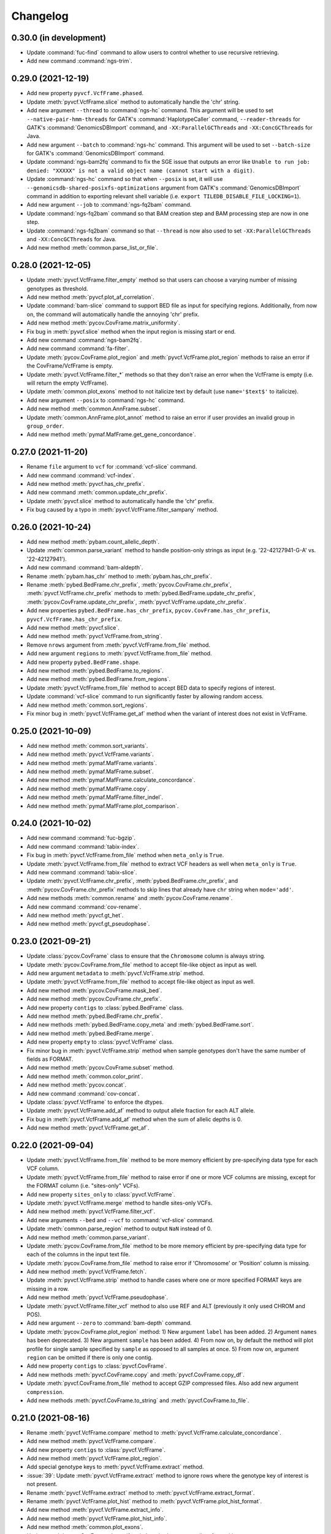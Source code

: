 Changelog
*********

0.30.0 (in development)
-----------------------

* Update :command:`fuc-find` command to allow users to control whether to use recursive retrieving.
* Add new command :command:`ngs-trim`.

0.29.0 (2021-12-19)
-------------------

* Add new property ``pyvcf.VcfFrame.phased``.
* Update :meth:`pyvcf.VcfFrame.slice` method to automatically handle the 'chr' string.
* Add new argument ``--thread`` to :command:`ngs-hc` command. This argument will be used to set ``--native-pair-hmm-threads`` for GATK's :command:`HaplotypeCaller` command, ``--reader-threads`` for GATK's :command:`GenomicsDBImport` command, and ``-XX:ParallelGCThreads`` and ``-XX:ConcGCThreads`` for Java.
* Add new argument ``--batch`` to :command:`ngs-hc` command. This argument will be used to set ``--batch-size`` for GATK's :command:`GenomicsDBImport` command.
* Update :command:`ngs-bam2fq` command to fix the SGE issue that outputs an error like ``Unable to run job: denied: "XXXXX" is not a valid object name (cannot start with a digit)``.
* Update :command:`ngs-hc` command so that when ``--posix`` is set, it will use ``--genomicsdb-shared-posixfs-optimizations`` argument from GATK's :command:`GenomicsDBImport` command in addition to exporting relevant shell variable (i.e. ``export TILEDB_DISABLE_FILE_LOCKING=1``).
* Add new argument ``--job`` to :command:`ngs-fq2bam` command.
* Update :command:`ngs-fq2bam` command so that BAM creation step and BAM processing step are now in one step.
* Update :command:`ngs-fq2bam` command so that ``--thread`` is now also used to set ``-XX:ParallelGCThreads`` and ``-XX:ConcGCThreads`` for Java.
* Add new method :meth:`common.parse_list_or_file`.

0.28.0 (2021-12-05)
-------------------

* Update :meth:`pyvcf.VcfFrame.filter_empty` method so that users can choose a varying number of missing genotypes as threshold.
* Add new method :meth:`pyvcf.plot_af_correlation`.
* Update :command:`bam-slice` command to support BED file as input for specifying regions. Additionally, from now on, the command will automatically handle the annoying 'chr' prefix.
* Add new method :meth:`pycov.CovFrame.matrix_uniformity`.
* Fix bug in :meth:`pyvcf.slice` method when the input region is missing start or end.
* Add new command :command:`ngs-bam2fq`.
* Add new command :command:`fa-filter`.
* Update :meth:`pycov.CovFrame.plot_region` and :meth:`pyvcf.VcfFrame.plot_region` methods to raise an error if the CovFrame/VcfFrame is empty.
* Update :meth:`pyvcf.VcfFrame.filter_*` methods so that they don't raise an error when the VcfFrame is empty (i.e. will return the empty VcfFrame).
* Update :meth:`common.plot_exons` method to not italicize text by default (use ``name='$text$'`` to italicize).
* Add new argument ``--posix`` to :command:`ngs-hc` command.
* Add new method :meth:`common.AnnFrame.subset`.
* Update :meth:`common.AnnFrame.plot_annot` method to raise an error if user provides an invalid group in ``group_order``.
* Add new method :meth:`pymaf.MafFrame.get_gene_concordance`.

0.27.0 (2021-11-20)
-------------------

* Rename ``file`` argument to ``vcf`` for :command:`vcf-slice` command.
* Add new command :command:`vcf-index`.
* Add new method :meth:`pyvcf.has_chr_prefix`.
* Add new command :meth:`common.update_chr_prefix`.
* Update :meth:`pyvcf.slice` method to automatically handle the 'chr' prefix.
* Fix bug caused by a typo in :meth:`pyvcf.VcfFrame.filter_sampany` method.

0.26.0 (2021-10-24)
-------------------

* Add new method :meth:`pybam.count_allelic_depth`.
* Update :meth:`common.parse_variant` method to handle position-only strings as input (e.g. '22-42127941-G-A' vs. '22-42127941').
* Add new command :command:`bam-aldepth`.
* Rename :meth:`pybam.has_chr` method to :meth:`pybam.has_chr_prefix`.
* Rename :meth:`pybed.BedFrame.chr_prefix`, :meth:`pycov.CovFrame.chr_prefix`, :meth:`pyvcf.VcfFrame.chr_prefix` methods to :meth:`pybed.BedFrame.update_chr_prefix`, :meth:`pycov.CovFrame.update_chr_prefix`, :meth:`pyvcf.VcfFrame.update_chr_prefix`.
* Add new properties ``pybed.BedFrame.has_chr_prefix``, ``pycov.CovFrame.has_chr_prefix``, ``pyvcf.VcfFrame.has_chr_prefix``.
* Add new method :meth:`pyvcf.slice`.
* Add new method :meth:`pyvcf.VcfFrame.from_string`.
* Remove ``nrows`` argument from :meth:`pyvcf.VcfFrame.from_file` method.
* Add new argument ``regions`` to :meth:`pyvcf.VcfFrame.from_file` method.
* Add new property ``pybed.BedFrame.shape``.
* Add new method :meth:`pybed.BedFrame.to_regions`.
* Add new method :meth:`pybed.BedFrame.from_regions`.
* Update :meth:`pyvcf.VcfFrame.from_file` method to accept BED data to specify regions of interest.
* Update :command:`vcf-slice` command to run significantly faster by allowing random access.
* Add new method :meth:`common.sort_regions`.
* Fix minor bug in :meth:`pyvcf.VcfFrame.get_af` method when the variant of interest does not exist in VcfFrame.

0.25.0 (2021-10-09)
-------------------

* Add new method :meth:`common.sort_variants`.
* Add new method :meth:`pyvcf.VcfFrame.variants`.
* Add new method :meth:`pymaf.MafFrame.variants`.
* Add new method :meth:`pymaf.MafFrame.subset`.
* Add new method :meth:`pymaf.MafFrame.calculate_concordance`.
* Add new method :meth:`pymaf.MafFrame.copy`.
* Add new method :meth:`pymaf.MafFrame.filter_indel`.
* Add new method :meth:`pymaf.MafFrame.plot_comparison`.

0.24.0 (2021-10-02)
-------------------

* Add new command :command:`fuc-bgzip`.
* Add new command :command:`tabix-index`.
* Fix bug in :meth:`pyvcf.VcfFrame.from_file` method when ``meta_only`` is ``True``.
* Update :meth:`pyvcf.VcfFrame.from_file` method to extract VCF headers as well when ``meta_only`` is ``True``.
* Add new command :command:`tabix-slice`.
* Update :meth:`pyvcf.VcfFrame.chr_prefix`, :meth:`pybed.BedFrame.chr_prefix`, and :meth:`pycov.CovFrame.chr_prefix` methods to skip lines that already have ``chr`` string when ``mode='add'``.
* Add new methods :meth:`common.rename` and :meth:`pycov.CovFrame.rename`.
* Add new command :command:`cov-rename`.
* Add new method :meth:`pyvcf.gt_het`.
* Add new method :meth:`pyvcf.gt_pseudophase`.

0.23.0 (2021-09-21)
-------------------

* Update :class:`pycov.CovFrame` class to ensure that the ``Chromosome`` column is always string.
* Update :meth:`pycov.CovFrame.from_file` method to accept file-like object as input as well.
* Add new argument ``metadata`` to :meth:`pyvcf.VcfFrame.strip` method.
* Update :meth:`pyvcf.VcfFrame.from_file` method to accept file-like object as input as well.
* Add new method :meth:`pycov.CovFrame.mask_bed`.
* Add new method :meth:`pycov.CovFrame.chr_prefix`.
* Add new property ``contigs`` to :class:`pybed.BedFrame` class.
* Add new method :meth:`pybed.BedFrame.chr_prefix`.
* Add new methods :meth:`pybed.BedFrame.copy_meta` and :meth:`pybed.BedFrame.sort`.
* Add new method :meth:`pybed.BedFrame.merge`.
* Add new property ``empty`` to :class:`pyvcf.VcfFrame` class.
* Fix minor bug in :meth:`pyvcf.VcfFrame.strip` method when sample genotypes don't have the same number of fields as FORMAT.
* Add new method :meth:`pycov.CovFrame.subset` method.
* Add new method :meth:`common.color_print`.
* Add new method :meth:`pycov.concat`.
* Add new command :command:`cov-concat`.
* Update :class:`pyvcf.VcfFrame` to enforce the dtypes.
* Update :meth:`pyvcf.VcfFrame.add_af` method to output allele fraction for each ALT allele.
* Fix bug in :meth:`pyvcf.VcfFrame.add_af` method when the sum of allelic depths is 0.
* Add new method :meth:`pyvcf.VcfFrame.get_af`.

0.22.0 (2021-09-04)
-------------------

* Update :meth:`pyvcf.VcfFrame.from_file` method to be more memory efficient by pre-specifying data type for each VCF column.
* Update :meth:`pyvcf.VcfFrame.from_file` method to raise error if one or more VCF columns are missing, except for the FORMAT column (i.e. "sites-only" VCFs).
* Add new property ``sites_only`` to :class:`pyvcf.VcfFrame`.
* Update :meth:`pyvcf.VcfFrame.merge` method to handle sites-only VCFs.
* Add new method :meth:`pyvcf.VcfFrame.filter_vcf`.
* Add new arguments ``--bed`` and ``--vcf`` to :command:`vcf-slice` command.
* Update :meth:`common.parse_region` method to output ``NaN`` instead of 0.
* Add new method :meth:`common.parse_variant`.
* Update :meth:`pycov.CovFrame.from_file` method to be more memory efficient by pre-specifying data type for each of the columns in the input text file.
* Update :meth:`pycov.CovFrame.from_file` method to raise error if 'Chromosome' or 'Position' column is missing.
* Add new method :meth:`pyvcf.VcfFrame.fetch`.
* Update :meth:`pyvcf.VcfFrame.strip` method to handle cases where one or more specified FORMAT keys are missing in a row.
* Add new method :meth:`pyvcf.VcfFrame.pseudophase`.
* Update :meth:`pyvcf.VcfFrame.filter_vcf` method to also use REF and ALT (previously it only used CHROM and POS).
* Add new argument ``--zero`` to :command:`bam-depth` command.
* Update :meth:`pycov.CovFrame.plot_region` method: 1) New argument ``label`` has been added. 2) Argument ``names`` has been deprecated. 3) New argument ``sample`` has been added. 4) From now on, by default the method will plot profile for single sample specified by ``sample`` as opposed to all samples at once. 5) From now on, argument ``region`` can be omitted if there is only one contig.
* Add new property ``contigs`` to :class:`pyvcf.CovFrame`.
* Add new methods :meth:`pyvcf.CovFrame.copy` and :meth:`pyvcf.CovFrame.copy_df`.
* Update :meth:`pyvcf.CovFrame.from_file` method to accept GZIP compressed files. Also add new argument ``compression``.
* Add new methods :meth:`pyvcf.CovFrame.to_string` and :meth:`pyvcf.CovFrame.to_file`.

0.21.0 (2021-08-16)
-------------------

* Rename :meth:`pyvcf.VcfFrame.compare` method to :meth:`pyvcf.VcfFrame.calculate_concordance`.
* Add new method :meth:`pyvcf.VcfFrame.compare`.
* Add new property ``contigs`` to :class:`pyvcf.VcfFrame`.
* Add new method :meth:`pyvcf.VcfFrame.plot_region`.
* Add special genotype keys to :meth:`pyvcf.VcfFrame.extract` method.
* :issue:`39`: Update :meth:`pyvcf.VcfFrame.extract` method to ignore rows where the genotype key of interest is not present.
* Rename :meth:`pyvcf.VcfFrame.extract` method to :meth:`pyvcf.VcfFrame.extract_format`.
* Rename :meth:`pyvcf.VcfFrame.plot_hist` method to :meth:`pyvcf.VcfFrame.plot_hist_format`.
* Add new method :meth:`pyvcf.VcfFrame.extract_info`.
* Add new method :meth:`pyvcf.VcfFrame.plot_hist_info`.
* Add new method :meth:`common.plot_exons`.
* Update :meth:`pycov.CovFrame.plot_uniformity` method to accept a list of x positions.
* Add new command :command:`ngs-fq2bam`.
* Add new command :command:`ngs-hc`.
* Add new command :command:`ngs-pon`.
* Add new command :command:`ngs-m2`.
* Add new method :meth:`common.conda_env`.
* Add new argument ``meta_only`` to :meth:`pyvcf.VcfFrame.from_file` method.
* Add new argument ``nrows`` to :meth:`pyvcf.VcfFrame.from_file` method.
* Deprecate :meth:`pybam.header` method.
* Add new method :meth:`pybam.has_chr`.

0.20.0 (2021-08-07)
-------------------

* Add new method :meth:`pymaf.MafFrame.matrix_waterfall_matched`.
* Add new method :meth:`pymaf.MafFrame.plot_waterfall_matched`.
* Add new method :meth:`pymaf.MafFrame.plot_tmb_matched`.
* Add new method :meth:`pymaf.MafFrame.plot_mutated_matched`.
* Add new method :meth:`pymaf.MafFrame.plot_oncoplot_matched`.
* Deprecate method :meth:`pymaf.MafFrame.legend_handles`.
* Add new method :meth:`common.legend_handles`.
* Deprecate classes :class:`pyvcf.AnnFrame` and :class:`pymaf.AnnFrame`. Add new class :class:`common.AnnFrame`.
* Rename :meth:`common.file2list` method to :meth:`convert_file2list`.
* Add new method :meth:`common.convert_num2cat`.
* Add new command :command:`fuc-undetm`.
* Add new method :meth:`common.plot_annot_matched`.
* Add new argument ``sheet`` to :command:`fuc-demux` command.
* Add new class :class:`common.Variant`.
* Add new method :meth:`pyvcf.rescue_filtered_variants`.
* Add new arguments ``a_size`` and ``b_size`` to :meth:`pymaf.MafFrame.plot_regplot` method.
* Rename ``hue`` and ``hue_order`` arguments in plotting methods to ``group_col`` and ``group_order``, respectively.

0.19.0 (2021-07-31)
-------------------

* Fix bug in :meth:`pymaf.MafFrame.plot_mutated` when using the ``hue`` option.
* Add new argument ``sort`` to :meth:`pymaf.MafFrame.plot_vaf` method.
* Add new method :meth:`pymaf.MafFrame.plot_matrixs`.
* Add new method :meth:`pymaf.MafFrame.plot_matrixg`.
* Add new method :meth:`pymaf.MafFrame.compute_clonality`.
* Add new method :meth:`pymaf.MafFrame.plot_clonality`.
* Fix bug in :meth:`pymaf.MafFrame.plot_evolution` when there are no variants to display for the specified samples.
* :issue:`34`: Add new method :meth:`pymaf.MafFrame.plot_genepair`.
* :issue:`34`: Add new method :meth:`pymaf.MafFrame.plot_interactions`.
* Update the :command:`fuc-demux` command to output a better figure.
* Add new method :meth:`common.plot_cytobands`.
* Add new method :meth:`pycov.CovFrame.plot_uniformity`.
* Add new method :meth:`pycov.CovFrame.plot_distribution`.
* Rename :meth:`pycov.CovFrame.from_file` method to :meth:`pycov.CovFrame.from_bam`.
* Add new method :meth:`pycov.CovFrame.from_file`.
* Add new command :command:`fuc-depth`.
* Add new method :meth:`common.file2list`.
* Add new method :meth:`pyvcf.VcfFrame.chr_prefix`.
* Fix bug in :meth:`pyvcf.gt_unphase` when '.|.' is provided.
* Update :meth:`pyvcf.VcfFrame.compare` method to only consider biallelic sites.
* Update :meth:`pyvcf.VcfFrame.compare` method to support comparison of SNVs only and INDELs only.
* Update :meth:`pymaf.MafFrame.from_vcf` method so that ``names`` argument is no longer required when ``keys`` argument is used.

0.18.0 (2021-07-20)
-------------------

* Update :command:`fq-count` command to run significantly faster.
* Update :command:`fuc-find` command to support pattern matching that is more robust than just file extension.
* Update :meth:`pyvcf.VcfFrame.subset` method to take string as input in addition to list.
* Fix bug in :meth:`pymaf.MafFrame.plot_snvclss` method when certain SNV classes are entirely missing.
* Add new package ``statsmodels`` as dependency for performing statistical analysis.
* Update :meth:`pymaf.MafFrame.plot_regplot` method to calculate and print summary statistics as well.
* Update :meth:`pyvcf.VcfFrame.plot_regplot` method to calculate and print summary statistics as well.
* :issue:`32`: Add :meth:`pyvcf.VcfFrame.miss2ref` method.
* Update :meth:`pymaf.MafFrame.plot_tmb` method to draw empty bars with warning when specified samples do not exist.
* Update :meth:`pymaf.MafFrame.plot_waterfall` method to draw empty bars with warning when specified samples do not exist.
* Add ``flip`` argument to :meth:`pymaf.MafFrame.plot_genes` method.
* Add new method :meth:`pymaf.MafFrame.plot_mutated`.

0.17.0 (2021-07-08)
-------------------

* Add new method :meth:`pymaf.MafFrame.plot_lollipop`.
* :issue:`30`: Add :meth:`pymaf.MafFrame.plot_rainfall` method.
* :issue:`30`: Add :meth:`pyvcf.VcfFrame.plot_rainfall` method.
* Update :meth:`pymaf.MafFrame.to_vcf` method to output sorted VCF.
* Add new method :meth:`pymaf.MafFrame.matrix_prevalence`.
* Add new method :meth:`pymaf.MafFrame.plot_regplot`.
* Add new argument ``samples`` to :meth:`pymaf.MafFrame.plot_snvclss` method.
* Add new method :meth:`pymaf.MafFrame.plot_evolution`.
* Add new submodule ``pygff``.

0.16.0 (2021-07-02)
-------------------

* Rename the commands (e.g. :command:`vcf_merge` to :command:`vcf-merge`).
* Add new argument ``flip`` to :meth:`pymaf.MafFrame.plot_vaf` method.
* Update :meth:`pymaf.MafFrame.plot_vaf` method to support creation of a grouped bar plot.
* Factor out ``count`` mode of :meth:`pymaf.MafFrame.plot_snvcls` method to new method :meth:`pymaf.MafFrame.plot_snvclsc`.
* Factor out ``proportion`` mode of :meth:`pymaf.MafFrame.plot_snvcls` method to new method :meth:`pymaf.MafFrame.plot_snvclsp`.
* Factor out ``samples`` mode of :meth:`pymaf.MafFrame.plot_snvcls` method to new method :meth:`pymaf.MafFrame.plot_snvclss`.
* Factor out ``titv`` mode of :meth:`pymaf.MafFrame.plot_snvcls` method to new method :meth:`pymaf.MafFrame.plot_titv`.
* Deprecate method :meth:`pymaf.MafFrame.plot_snvcls`.
* Add new argument ``hue_order`` to :meth:`pyvcf.VcfFrame.plot_hist` method.
* Update aesthetic aspect of :meth:`pymaf.MafFrame.plot_oncoplot` method.
* Add new argument ``width`` to :meth:`pymaf.MafFrame.plot_tmb` method.
* Add new arguments ``palette`` and ``flip`` to :meth:`pymaf.MafFrame.plot_vartype` method.
* Update :meth:`pymaf.MafFrame.plot_snvclsc` method to support creation of a grouped bar plot.
* Update :meth:`pymaf.MafFrame.plot_snvclsp` method to support creation of a grouped box plot.
* Add new method :meth:`pyvcf.VcfFrame.plot_snvclsc` (simply wraps :meth:`pymaf.MafFrame.plot_snvclsc` method).
* Add new method :meth:`pyvcf.VcfFrame.plot_snvclsp` (simply wraps :meth:`pymaf.MafFrame.plot_snvclsp` method).
* Add new method :meth:`pyvcf.VcfFrame.plot_snvclss` (simply wraps :meth:`pymaf.MafFrame.plot_snvclss` method).
* Add new method :meth:`pyvcf.VcfFrame.plot_titv` (simply wraps :meth:`pymaf.MafFrame.plot_titv` method).
* :issue:`28`: Update :meth:`pymaf.MafFrame.from_vcf` method to handle unannotated VCF data.

0.15.0 (2021-06-24)
-------------------

* Update :command:`vcf_filter` command.
* Update :command:`tbl_sum` command.
* Add ``samples`` and ``shape`` attributes to :class:`pymaf.AnnFrame` class.
* Rename :meth:`pymaf.MafFrame.compute_genes/tmb/waterfall` methods to :meth:`pymaf.MafFrame.matrix_genes/tmb/waterfall`.
* Add ``keep_empty`` argument to :meth:`pymaf.MafFrame.matrix_waterfall/plot_oncoplot/plot_waterfall` methods.
* Add :meth:`pymaf.MafFrame.filter_annot` method.
* Add :meth:`pymaf.AnnFrame.sorted_samples` method.
* Fix bug in :meth:`pymaf.MafFrame.to_frame` method.
* Deprecate methods :meth:`pyvep.filter_lof/clinsig`.
* Update :meth:`pymaf.MafFrame.from_vcf` method to extract genotype keys (e.g. DP, AD, AF).
* Update :command:`bam_slice` and :command:`bam_rename` commands.
* Deprecate method :meth:`pybam.rename`.

0.14.0 (2021-06-20)
-------------------

* :issue:`23`: Deprecate methods :meth:`pyvcf.VcfFrame.markmiss_ad/af/dp` and add new method :meth:`pyvcf.VcfFrame.markmiss`.
* Add new command :command:`vcf_filter`.
* Update methods :meth:`pycov.CovFrame.slice/plot_region`.
* :issue:`24`: Add new method :meth:`pyvcf.VcfFrame.drop_duplicates`.
* Update :meth:`pymaf.MafFrame.plot_snvcls` method to support various plotting modes.
* Rename ``horizontal`` argument of :meth:`pymaf.MafFrame.plot_varsum` method to ``flip``.

0.13.0 (2021-06-16)
-------------------

* Add new method :meth:`pymaf.MafFrame.to_vcf`.
* :issue:`21`: Add new command :command:`maf_maf2vcf`.
* Add new method :meth:`pyvcf.VcfFrame.rename`.
* Add new command :command:`vcf_rename`.
* Add new method :meth:`pymaf.MafFrame.plot_vaf`.
* Update :meth:`pyvcf.VcfFrame.slice` method.
* Update :command:`vcf_slice` command.

0.12.0 (2021-06-12)
-------------------

* Add new method :meth:`pyvcf.VcfFrame.add_af`.
* Add new method :meth:`pyvcf.VcfFrame.extract`.
* Deprecate methods :meth:`pyvep.filter_af/biotype/nothas/impact`.
* Add new method :meth:`pyvep.filter_query`.
* :issue:`19`: Add new command :command:`vcf_vep`.
* Rename :meth:`pyvcf.VcfFrame.plot_histplot` to :meth:`pyvcf.VcfFrame.plot_tmb`.
* Add ``scipy`` package as dependency for performing statistical analysis.
* Add new method :meth:`pyvcf.VcfFrame.plot_hist`.

0.11.0 (2021-06-10)
-------------------

* :issue:`16`: Add new method :meth:`pyvcf.VcfFrame.cfilter_empty`.
* Add new methods :meth:`pyvep.filter_af/lof`.
* Add ``matplotlib-venn`` package as dependency for plotting Venn diagrams.
* Add new methods :meth:`pyvcf.plot_comparison/regplot/histplot`.
* :issue:`17`: Add new method :meth:`pyvep.filter_biotype`.
* Add new class :class:`pyvcf.AnnFrame`.

0.10.0 (2021-06-03)
-------------------

* Add new methods :meth:`pymaf.plot_summary/varsum`.
* Add new command :command:`maf_sumplt`.
* Add new method :meth:`pymaf.MafFrame.to_string`.
* Update :command:`maf_oncoplt` command.
* Add new method :meth:`pyvcf.VcfFrame.filter_qual`.
* Deprecate method :meth:`pymaf.plot_legend` and add :meth:`pymaf.legend_handles` method.
* Add new methods :meth:`pymaf.AnnFrame.legend_handles/plot_annot`.
* Add new method :meth:`pyvcf.VcfFrame.expand`.
* Rename methods :meth:`pyvcf.gt_missing/haspolyp` to :meth:`pyvcf.gt_miss/polyp`.
* Add new method :meth:`pybed.BedFrame.from_frame`.
* :issue:`14`: Add new method :meth:`pyvcf.VcfFrame.to_bed` and new command :command:`vcf_vcf2bed`.

0.9.0 (2021-06-01)
------------------

* Add new submodule ``pymaf``.
* Deprecate method :meth:`pyvcf.read_file` and add :meth:`pyvcf.VcfFrame.from_file` method.
* Deprecate method :meth:`pybed.read_file` and add :meth:`pybed.BedFrame.from_file` method.
* Deprecate method :meth:`pyfq.read_file` and add :meth:`pyfq.FqFrame.from_file` method.
* Deprecate method :meth:`pycov.read_file` and add :meth:`pycov.CovFrame.from_file` method.
* Add new method :meth:`common.parse_region`.
* Add new commands :command:`maf_oncoplt/vcf2maf`.

0.8.0 (2021-05-27)
------------------

* Add ``pysam`` package as dependency for working with SAM/BAM/CRAM files.
* Add new submodules ``pybam`` and ``pycov``.
* Rename the commands (e.g. :command:`vfmerge` to :command:`vcf_merge`).
* :issue:`11`: Add new command :command:`bam_slice`.
* Add new commands :command:`bam_head/index/rename`.

0.7.0 (2021-05-23)
------------------

* Add ``lxml`` package as dependency for parsing HTML files.
* Add ``matplotlib`` and ``seaborn`` packages as dependency for creating figures.
* Add new command :command:`fucdemux`.
* Add new method :meth:`pyvcf.VcfFrame.filter_phased`.
* Add new method :meth:`pyvcf.VcfFrame.meta_keys`.
* Update :meth:`pyvep.filter_clinsig` method.
* Update :meth:`pyvep.filter_impact` method.
* Add ``as_nan`` argument to :meth:`pyvcf.VcfFrame.markmiss_ad/af/dp` methods.
* Deprecate method :meth:`pyvcf.update`.
* Add new methods :meth:`pyvcf.row_updateinfo/parseinfo`.
* The ``fuc`` package is now available on `Bioconda <https://anaconda.org/bioconda/fuc>`__.

0.6.0 (2021-05-16)
------------------

* Update Read the Docs.
* Add new method :meth:`pyvcf.VcfFrame.markmiss_ad`.
* Add ``full`` argument to :meth:`pyvcf.VcfFrame.markmiss_ad/af/dp` methods.
* Add new command :command:`fucfind`.
* Update :command:`dfsum` command.

0.5.0 (2021-05-06)
------------------

* Add ``biopython`` package as dependency for working with BGZF compressed files.
* Update :meth:`pyvcf.read_file` method and :meth:`pyvcf.VcfFrame.to_file` method to support BGZF compressed files.
* Update Read the Docs.
* Add new method :meth:`pyvcf.VcfFrame.slice`.
* Add new command :command:`vfslice`.

0.4.1 (2021-05-03)
------------------

* Update Read the Docs.
* Add new methods to :class:`pyvcf.VcfFrame` class.
* :issue:`6`: Add new extension ``sphinx.ext.linkcode`` to Read the Docs.

0.3.2 (2021-04-30)
------------------

* Rename ``snpeff`` submodule to ``pysnpeff``.
* Add new submodule ``pyvep``.
* Update :class:`pyvcf.VcfFrame` class.
* Add new extension ``autodocsumm`` to Read the Docs.
* Add contents to Read the Docs.

0.2.0 (2021-04-26)
------------------

* :issue:`2`: Fix Read the Docs automodule not working properly.
* :issue:`3`: Add new extension ``sphinx-issues`` to Read the Docs.
* Rename submodules ``BedFrame``, ``FastqFrame``, and ``VcfFrame`` to ``pybed``, ``pyfq``, and ``pyvcf``, respectively.
* Add new methods to ``pyvcf`` submodule.
* Add new methods to :class:`pyvcf.VcfFrame` class.
* Add new submodule ``snpeff``.

0.1.4 (2021-04-21)
------------------

* Initial release.
